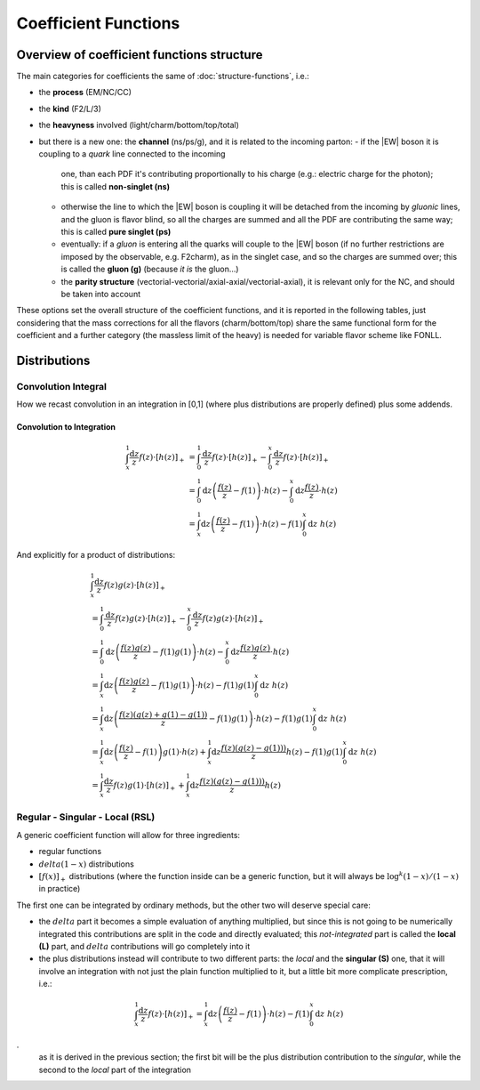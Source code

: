 Coefficient Functions
=====================

Overview of coefficient functions structure
-------------------------------------------

The main categories for coefficients the same of :doc:`structure-functions`, i.e.:

- the **process** (EM/NC/CC)
- the **kind** (F2/L/3)
- the **heavyness** involved (light/charm/bottom/top/total)
- but there is a new one: the **channel** (ns/ps/g), and it is related to the
  incoming parton:
  - if the |EW| boson it is coupling to a *quark* line connected to the incoming
    one, than each PDF it's contributing proportionally to his charge (e.g.:
    electric charge for the photon); this is called **non-singlet (ns)**
  - otherwise the line to which the |EW| boson is coupling it will be detached
    from the incoming  by *gluonic* lines, and the gluon is flavor blind, so
    all the charges are summed and all the PDF are contributing the same way;
    this is called **pure singlet (ps)**
  - eventually: if a *gluon* is entering all the quarks will couple to the |EW|
    boson (if no further restrictions are imposed by the observable, e.g.
    F2charm), as in the singlet case, and so the charges are summed over; this
    is called the **gluon (g)** (because *it is* the gluon...)
  - the **parity structure** (vectorial-vectorial/axial-axial/vectorial-axial),
    it is relevant only for the NC, and should be taken into account

These options set the overall structure of the coefficient functions, and it is
reported in the following tables, just considering that the mass corrections
for all the  flavors (charm/bottom/top) share the same functional form for the
coefficient and a further category (the massless limit of the heavy) is needed
for variable flavor scheme like FONLL.

.. csv-table:: NC coefficients
   :file: ./nc-coeffs.csv
   :delim: space
   :header-rows: 1
   :stub-columns: 1
   :align: center


.. csv-table:: CC coefficients
   :file: ./cc-coeffs.csv
   :delim: space
   :header-rows: 1
   :stub-columns: 1
   :align: center

Distributions
-------------


Convolution Integral
~~~~~~~~~~~~~~~~~~~~

How we recast convolution in an integration in [0,1] (where plus distributions
are properly defined) plus some addends.


Convolution to Integration
""""""""""""""""""""""""""

.. math::

   \begin{align}
   \int_x^1 \frac{\text{d} z}{z} f(z) \cdot \left[ h(z) \right]_+ &=
   \int_0^1 \frac{\text{d} z}{z} f(z) \cdot \left[ h(z) \right]_+ - \int_0^x \frac{\text{d}
   z}{z} f(z) \cdot \left[ h(z) \right]_+\\
   &= \int_0^1 \text{d} z \left(\frac{f(z)}{z} - f(1)\right) \cdot h(z) - \int_0^x \text{d}
   z \frac{ f(z)}{z} \cdot h(z)\\
   &= \int_x^1 \text{d} z \left(\frac{f(z)}{z} - f(1)\right) \cdot h(z) - f(1) \int_0^x
   \text{d} z~ h(z)
   \end{align}

And explicitly for a product of distributions:

.. math::

   \begin{align}
    & \int_x^1 \frac{\text{d} z}{z} f(z) g(z) \cdot \left[ h(z) \right]_+\\
    &=
   \int_0^1 \frac{\text{d} z}{z} f(z) g(z) \cdot \left[ h(z) \right]_+ - \int_0^x \frac{\text{d}
   z}{z} f(z) g(z) \cdot \left[ h(z) \right]_+\\
   &= \int_0^1 \text{d} z \left(\frac{f(z)g(z)}{z} - f(1)g(1)\right) \cdot h(z) - \int_0^x \text{d}
   z \frac{ f(z) g(z)}{z} \cdot h(z)\\
   &= \int_x^1 \text{d} z \left(\frac{f(z)g(z)}{z} - f(1)g(1)\right) \cdot h(z) - f(1) g(1) \int_0^x\text{d} z~ h(z)\\
   &= \int_x^1 \text{d} z \left(\frac{f(z)(g(z)+g(1)-g(1))}{z} - f(1)g(1)\right) \cdot h(z) - f(1) g(1) \int_0^x\text{d} z~ h(z)\\
   &= \int_x^1 \text{d} z \left(\frac{f(z)}{z} - f(1)\right)  g(1)\cdot h(z) + \int_x^1 \text{d} z \frac{f(z)(g(z)-g(1)))}{z} h(z)  - f(1) g(1) \int_0^x\text{d} z~ h(z)\\
   &= \int_x^1  \frac{\text{d} z}{ z} f(z)  g(1)\cdot \left[h(z)\right]_+ + \int_x^1 \text{d} z \frac{f(z)(g(z)-g(1)))}{z} h(z)
   \end{align}


Regular - Singular - Local (RSL)
~~~~~~~~~~~~~~~~~~~~~~~~~~~~~~~~

A generic coefficient function will allow for three ingredients:

- regular functions
- :math:`delta(1-x)` distributions
- :math:`\left[f(x)\right]_+` distributions (where the function inside can be a
  generic function, but it will always be :math:`\log^k(1-x)/(1-x)` in practice)

The first one can be integrated by ordinary methods, but the other two will
deserve special care:

- the :math:`delta` part it becomes a simple evaluation of anything multiplied,
  but since this is not going to be numerically integrated this contributions
  are split in the code and directly evaluated; this *not-integrated* part is
  called the **local (L)** part, and :math:`delta` contributions will go
  completely into it
- the plus distributions instead will contribute to two different parts: the
  *local* and the **singular (S)** one, that it will involve an integration
  with not just the plain function multiplied to it, but a little bit more
  complicate prescription, i.e.:

.. math::

   \int_x^1 \frac{\text{d} z}{z} f(z) \cdot \left[ h(z) \right]_+ = \int_x^1
   \text{d} z \left(\frac{f(z)}{z} - f(1)\right) \cdot h(z) - f(1) \int_0^x
   \text{d} z~ h(z)

.
   as it is derived in the previous section; the first bit will be the plus
   distribution contribution to the *singular*, while the second to the *local*
   part of the integration

